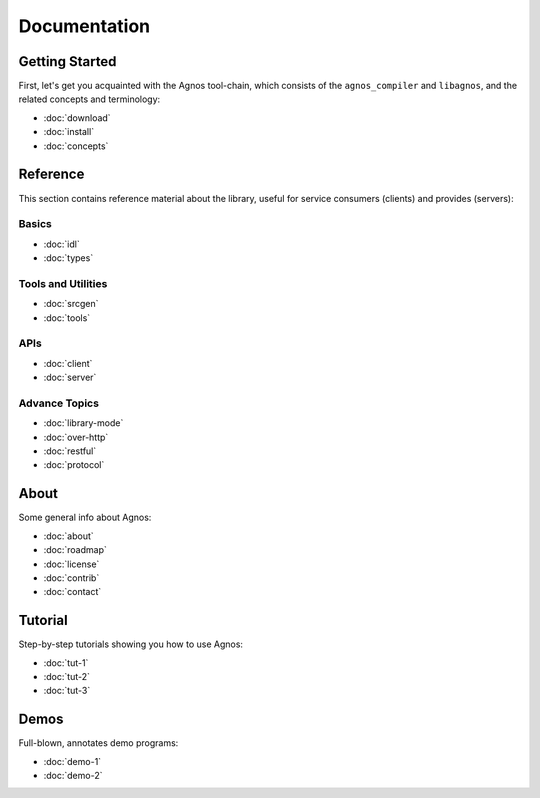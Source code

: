 Documentation
=============


.. _doc-started:

Getting Started
---------------
First, let's get you acquainted with the Agnos tool-chain, which consists of
the ``agnos_compiler`` and ``libagnos``, and the related concepts and 
terminology:

* :doc:`download`
* :doc:`install`
* :doc:`concepts`



.. _doc-ref:

Reference
---------
This section contains reference material about the library, useful for 
service consumers (clients) and provides (servers):

Basics
^^^^^^
* :doc:`idl`
* :doc:`types`

Tools and Utilities
^^^^^^^^^^^^^^^^^^^
* :doc:`srcgen`
* :doc:`tools`

APIs
^^^^
* :doc:`client`
* :doc:`server`

Advance Topics
^^^^^^^^^^^^^^
* :doc:`library-mode`
* :doc:`over-http`
* :doc:`restful`
* :doc:`protocol`

.. _doc-about:

About
-----
Some general info about Agnos:

* :doc:`about`
* :doc:`roadmap`
* :doc:`license`
* :doc:`contrib`
* :doc:`contact`

.. _doc-tutorial:

Tutorial
--------
Step-by-step tutorials showing you how to use Agnos:

* :doc:`tut-1`
* :doc:`tut-2`
* :doc:`tut-3`

.. _doc-demos:

Demos
-----
Full-blown, annotates demo programs:

* :doc:`demo-1`
* :doc:`demo-2`




